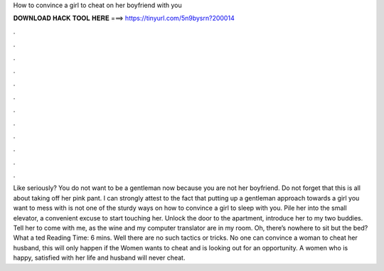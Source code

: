 How to convince a girl to cheat on her boyfriend with you

𝐃𝐎𝐖𝐍𝐋𝐎𝐀𝐃 𝐇𝐀𝐂𝐊 𝐓𝐎𝐎𝐋 𝐇𝐄𝐑𝐄 ===> https://tinyurl.com/5n9bysrn?200014

.

.

.

.

.

.

.

.

.

.

.

.

Like seriously? You do not want to be a gentleman now because you are not her boyfriend. Do not forget that this is all about taking off her pink pant. I can strongly attest to the fact that putting up a gentleman approach towards a girl you want to mess with is not one of the sturdy ways on how to convince a girl to sleep with you. Pile her into the small elevator, a convenient excuse to start touching her. Unlock the door to the apartment, introduce her to my two buddies. Tell her to come with me, as the wine and my computer translator are in my room. Oh, there’s nowhere to sit but the bed? What a ted Reading Time: 6 mins. Well there are no such tactics or tricks. No one can convince a woman to cheat her husband, this will only happen if the Women wants to cheat and is looking out for an opportunity. A women who is happy, satisfied with her life and husband will never cheat.